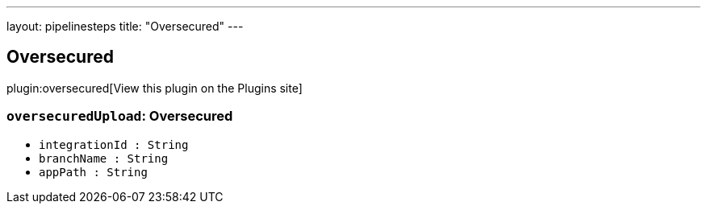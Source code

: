 ---
layout: pipelinesteps
title: "Oversecured"
---

:notitle:
:description:
:author:
:email: jenkinsci-users@googlegroups.com
:sectanchors:
:toc: left
:compat-mode!:

== Oversecured

plugin:oversecured[View this plugin on the Plugins site]

=== `oversecuredUpload`: Oversecured
++++
<ul><li><code>integrationId : String</code>
</li>
<li><code>branchName : String</code>
</li>
<li><code>appPath : String</code>
</li>
</ul>


++++
